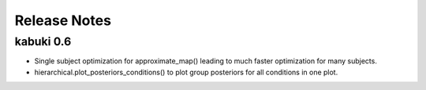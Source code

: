 .. _CHANGES:

=============
Release Notes
=============

kabuki 0.6
==========

* Single subject optimization for approximate_map() leading to much
  faster optimization for many subjects.
* hierarchical.plot_posteriors_conditions() to plot group posteriors
  for all conditions in one plot.
